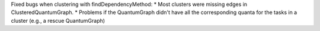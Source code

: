 Fixed bugs when clustering with findDependencyMethod:
* Most clusters were missing edges in ClusteredQuantumGraph.
* Problems if the QuantumGraph didn't have all the corresponding quanta for the tasks in a cluster (e.g., a rescue QuantumGraph)
